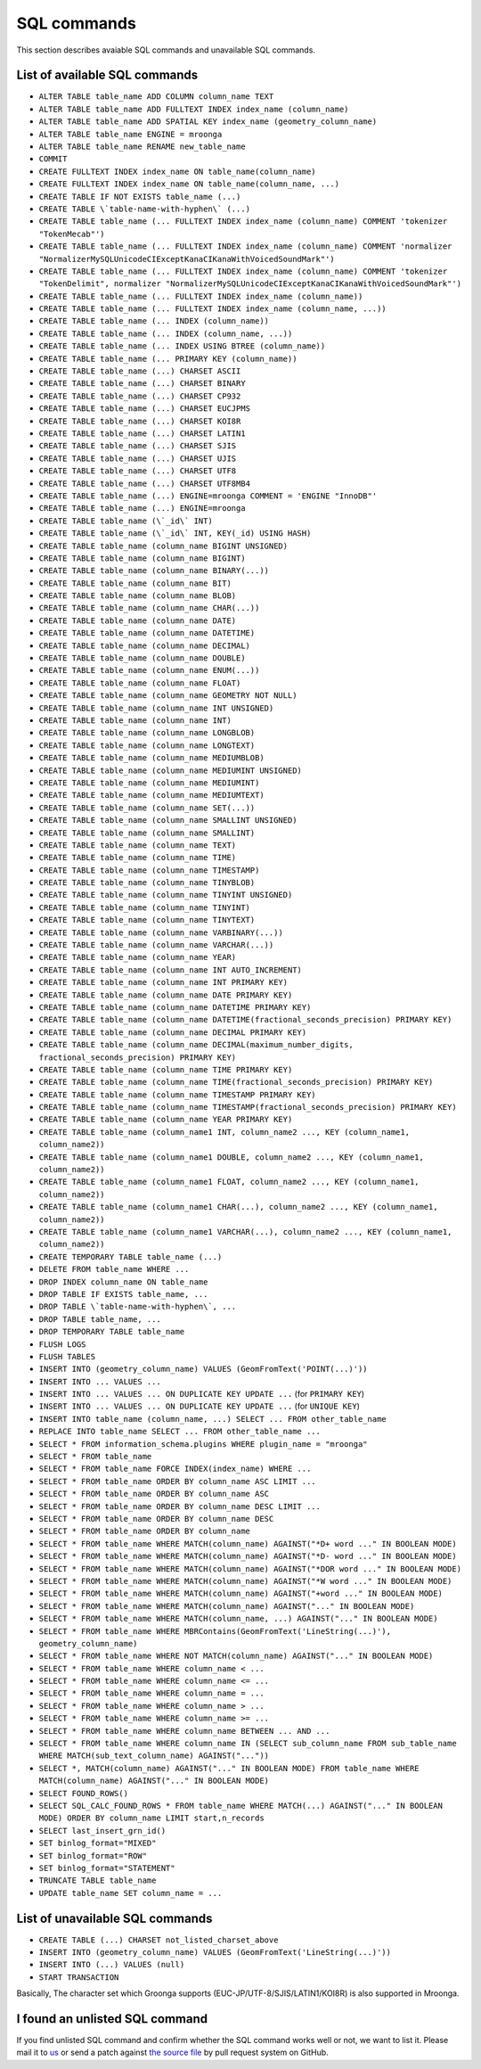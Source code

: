 .. highlightlang:: none

SQL commands
============

This section describes avaiable SQL commands and unavailable SQL commands.

List of available SQL commands
------------------------------

* ``ALTER TABLE table_name ADD COLUMN column_name TEXT``
* ``ALTER TABLE table_name ADD FULLTEXT INDEX index_name (column_name)``
* ``ALTER TABLE table_name ADD SPATIAL KEY index_name (geometry_column_name)``
* ``ALTER TABLE table_name ENGINE = mroonga``
* ``ALTER TABLE table_name RENAME new_table_name``
* ``COMMIT``
* ``CREATE FULLTEXT INDEX index_name ON table_name(column_name)``
* ``CREATE FULLTEXT INDEX index_name ON table_name(column_name, ...)``
* ``CREATE TABLE IF NOT EXISTS table_name (...)``
* ``CREATE TABLE \`table-name-with-hyphen\` (...)``
* ``CREATE TABLE table_name (... FULLTEXT INDEX index_name (column_name) COMMENT 'tokenizer "TokenMecab"')``
* ``CREATE TABLE table_name (... FULLTEXT INDEX index_name (column_name) COMMENT 'normalizer "NormalizerMySQLUnicodeCIExceptKanaCIKanaWithVoicedSoundMark"')``
* ``CREATE TABLE table_name (... FULLTEXT INDEX index_name (column_name) COMMENT 'tokenizer "TokenDelimit", normalizer "NormalizerMySQLUnicodeCIExceptKanaCIKanaWithVoicedSoundMark"')``
* ``CREATE TABLE table_name (... FULLTEXT INDEX index_name (column_name))``
* ``CREATE TABLE table_name (... FULLTEXT INDEX index_name (column_name, ...))``
* ``CREATE TABLE table_name (... INDEX (column_name))``
* ``CREATE TABLE table_name (... INDEX (column_name, ...))``
* ``CREATE TABLE table_name (... INDEX USING BTREE (column_name))``
* ``CREATE TABLE table_name (... PRIMARY KEY (column_name))``
* ``CREATE TABLE table_name (...) CHARSET ASCII``
* ``CREATE TABLE table_name (...) CHARSET BINARY``
* ``CREATE TABLE table_name (...) CHARSET CP932``
* ``CREATE TABLE table_name (...) CHARSET EUCJPMS``
* ``CREATE TABLE table_name (...) CHARSET KOI8R``
* ``CREATE TABLE table_name (...) CHARSET LATIN1``
* ``CREATE TABLE table_name (...) CHARSET SJIS``
* ``CREATE TABLE table_name (...) CHARSET UJIS``
* ``CREATE TABLE table_name (...) CHARSET UTF8``
* ``CREATE TABLE table_name (...) CHARSET UTF8MB4``
* ``CREATE TABLE table_name (...) ENGINE=mroonga COMMENT = 'ENGINE "InnoDB"'``
* ``CREATE TABLE table_name (...) ENGINE=mroonga``
* ``CREATE TABLE table_name (\`_id\` INT)``
* ``CREATE TABLE table_name (\`_id\` INT, KEY(_id) USING HASH)``
* ``CREATE TABLE table_name (column_name BIGINT UNSIGNED)``
* ``CREATE TABLE table_name (column_name BIGINT)``
* ``CREATE TABLE table_name (column_name BINARY(...))``
* ``CREATE TABLE table_name (column_name BIT)``
* ``CREATE TABLE table_name (column_name BLOB)``
* ``CREATE TABLE table_name (column_name CHAR(...))``
* ``CREATE TABLE table_name (column_name DATE)``
* ``CREATE TABLE table_name (column_name DATETIME)``
* ``CREATE TABLE table_name (column_name DECIMAL)``
* ``CREATE TABLE table_name (column_name DOUBLE)``
* ``CREATE TABLE table_name (column_name ENUM(...))``
* ``CREATE TABLE table_name (column_name FLOAT)``
* ``CREATE TABLE table_name (column_name GEOMETRY NOT NULL)``
* ``CREATE TABLE table_name (column_name INT UNSIGNED)``
* ``CREATE TABLE table_name (column_name INT)``
* ``CREATE TABLE table_name (column_name LONGBLOB)``
* ``CREATE TABLE table_name (column_name LONGTEXT)``
* ``CREATE TABLE table_name (column_name MEDIUMBLOB)``
* ``CREATE TABLE table_name (column_name MEDIUMINT UNSIGNED)``
* ``CREATE TABLE table_name (column_name MEDIUMINT)``
* ``CREATE TABLE table_name (column_name MEDIUMTEXT)``
* ``CREATE TABLE table_name (column_name SET(...))``
* ``CREATE TABLE table_name (column_name SMALLINT UNSIGNED)``
* ``CREATE TABLE table_name (column_name SMALLINT)``
* ``CREATE TABLE table_name (column_name TEXT)``
* ``CREATE TABLE table_name (column_name TIME)``
* ``CREATE TABLE table_name (column_name TIMESTAMP)``
* ``CREATE TABLE table_name (column_name TINYBLOB)``
* ``CREATE TABLE table_name (column_name TINYINT UNSIGNED)``
* ``CREATE TABLE table_name (column_name TINYINT)``
* ``CREATE TABLE table_name (column_name TINYTEXT)``
* ``CREATE TABLE table_name (column_name VARBINARY(...))``
* ``CREATE TABLE table_name (column_name VARCHAR(...))``
* ``CREATE TABLE table_name (column_name YEAR)``
* ``CREATE TABLE table_name (column_name INT AUTO_INCREMENT)``
* ``CREATE TABLE table_name (column_name INT PRIMARY KEY)``
* ``CREATE TABLE table_name (column_name DATE PRIMARY KEY)``
* ``CREATE TABLE table_name (column_name DATETIME PRIMARY KEY)``
* ``CREATE TABLE table_name (column_name DATETIME(fractional_seconds_precision) PRIMARY KEY)``
* ``CREATE TABLE table_name (column_name DECIMAL PRIMARY KEY)``
* ``CREATE TABLE table_name (column_name DECIMAL(maximum_number_digits, fractional_seconds_precision) PRIMARY KEY)``
* ``CREATE TABLE table_name (column_name TIME PRIMARY KEY)``
* ``CREATE TABLE table_name (column_name TIME(fractional_seconds_precision) PRIMARY KEY)``
* ``CREATE TABLE table_name (column_name TIMESTAMP PRIMARY KEY)``
* ``CREATE TABLE table_name (column_name TIMESTAMP(fractional_seconds_precision) PRIMARY KEY)``
* ``CREATE TABLE table_name (column_name YEAR PRIMARY KEY)``
* ``CREATE TABLE table_name (column_name1 INT, column_name2 ..., KEY (column_name1, column_name2))``
* ``CREATE TABLE table_name (column_name1 DOUBLE, column_name2 ..., KEY (column_name1, column_name2))``
* ``CREATE TABLE table_name (column_name1 FLOAT, column_name2 ..., KEY (column_name1, column_name2))``
* ``CREATE TABLE table_name (column_name1 CHAR(...), column_name2 ..., KEY (column_name1, column_name2))``
* ``CREATE TABLE table_name (column_name1 VARCHAR(...), column_name2 ..., KEY (column_name1, column_name2))``
* ``CREATE TEMPORARY TABLE table_name (...)``
* ``DELETE FROM table_name WHERE ...``
* ``DROP INDEX column_name ON table_name``
* ``DROP TABLE IF EXISTS table_name, ...``
* ``DROP TABLE \`table-name-with-hyphen\`, ...``
* ``DROP TABLE table_name, ...``
* ``DROP TEMPORARY TABLE table_name``
* ``FLUSH LOGS``
* ``FLUSH TABLES``
* ``INSERT INTO (geometry_column_name) VALUES (GeomFromText('POINT(...)'))``
* ``INSERT INTO ... VALUES ...``
* ``INSERT INTO ... VALUES ... ON DUPLICATE KEY UPDATE ...`` (for ``PRIMARY KEY``)
* ``INSERT INTO ... VALUES ... ON DUPLICATE KEY UPDATE ...`` (for ``UNIQUE KEY``)
* ``INSERT INTO table_name (column_name, ...) SELECT ... FROM other_table_name``
* ``REPLACE INTO table_name SELECT ... FROM other_table_name ...``
* ``SELECT * FROM information_schema.plugins WHERE plugin_name = "mroonga"``
* ``SELECT * FROM table_name``
* ``SELECT * FROM table_name FORCE INDEX(index_name) WHERE ...``
* ``SELECT * FROM table_name ORDER BY column_name ASC LIMIT ...``
* ``SELECT * FROM table_name ORDER BY column_name ASC``
* ``SELECT * FROM table_name ORDER BY column_name DESC LIMIT ...``
* ``SELECT * FROM table_name ORDER BY column_name DESC``
* ``SELECT * FROM table_name ORDER BY column_name``
* ``SELECT * FROM table_name WHERE MATCH(column_name) AGAINST("*D+ word ..." IN BOOLEAN MODE)``
* ``SELECT * FROM table_name WHERE MATCH(column_name) AGAINST("*D- word ..." IN BOOLEAN MODE)``
* ``SELECT * FROM table_name WHERE MATCH(column_name) AGAINST("*DOR word ..." IN BOOLEAN MODE)``
* ``SELECT * FROM table_name WHERE MATCH(column_name) AGAINST("*W word ..." IN BOOLEAN MODE)``
* ``SELECT * FROM table_name WHERE MATCH(column_name) AGAINST("+word ..." IN BOOLEAN MODE)``
* ``SELECT * FROM table_name WHERE MATCH(column_name) AGAINST("..." IN BOOLEAN MODE)``
* ``SELECT * FROM table_name WHERE MATCH(column_name, ...) AGAINST("..." IN BOOLEAN MODE)``
* ``SELECT * FROM table_name WHERE MBRContains(GeomFromText('LineString(...)'), geometry_column_name)``
* ``SELECT * FROM table_name WHERE NOT MATCH(column_name) AGAINST("..." IN BOOLEAN MODE)``
* ``SELECT * FROM table_name WHERE column_name < ...``
* ``SELECT * FROM table_name WHERE column_name <= ...``
* ``SELECT * FROM table_name WHERE column_name = ...``
* ``SELECT * FROM table_name WHERE column_name > ...``
* ``SELECT * FROM table_name WHERE column_name >= ...``
* ``SELECT * FROM table_name WHERE column_name BETWEEN ... AND ...``
* ``SELECT * FROM table_name WHERE column_name IN (SELECT sub_column_name FROM sub_table_name WHERE MATCH(sub_text_column_name) AGAINST("..."))``
* ``SELECT *, MATCH(column_name) AGAINST("..." IN BOOLEAN MODE) FROM table_name WHERE MATCH(column_name) AGAINST("..." IN BOOLEAN MODE)``
* ``SELECT FOUND_ROWS()``
* ``SELECT SQL_CALC_FOUND_ROWS * FROM table_name WHERE MATCH(...) AGAINST("..." IN BOOLEAN MODE) ORDER BY column_name LIMIT start,n_records``
* ``SELECT last_insert_grn_id()``
* ``SET binlog_format="MIXED"``
* ``SET binlog_format="ROW"``
* ``SET binlog_format="STATEMENT"``
* ``TRUNCATE TABLE table_name``
* ``UPDATE table_name SET column_name = ...``

List of unavailable SQL commands
--------------------------------

* ``CREATE TABLE (...) CHARSET not_listed_charset_above``
* ``INSERT INTO (geometry_column_name) VALUES (GeomFromText('LineString(...)'))``
* ``INSERT INTO (...) VALUES (null)``
* ``START TRANSACTION``

Basically, The character set which Groonga supports (EUC-JP/UTF-8/SJIS/LATIN1/KOI8R) is also supported in Mroonga.

I found an unlisted SQL command
-------------------------------

If you find unlisted SQL command and confirm whether the SQL command works well or not, we want to list it. Please mail it to `us <http://groonga.org/docs/community.html>`_ or send a patch against `the source file <https://github.com/mroonga/mroonga/blob/master/doc/source/reference.rst>`_ by pull request system on GitHub.
